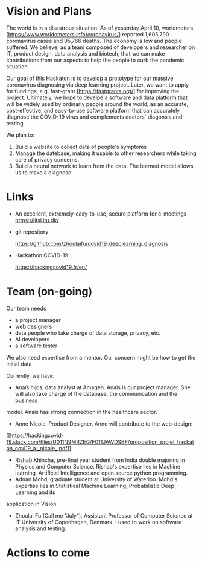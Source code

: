 * Vision and Plans

The world is in a disastrous situation.  As of yesterday April 10,
worldmeters [https://www.worldometers.info/coronavirus/] reported
1,605,790 coronavirus cases and 95,766 deaths.  The economy is low and
people suffered. We believe, as a team composed of developers and
researcher on IT, product design, data analysis and biotech, that we
can make contributions from our aspects to help the people to curb the
pandemic situation.

Our goal of this Hackaton is to develop a prototype for our massive
coronavirus diagnosing via deep learning project. Later, we want to
apply for fundings, e.g. fast-grant [https://fastgrants.org/] for
improving the project.  Ultimately, we hope to develpe a software and
data platform that will be widely used by ordinarly people around the
world, as an accurate, cost-effective, and easy-to-use software
platform that can accurately diagnose the COVID-19 virus and
complements doctors' diagonsis and testing.

We plan to:

1. Build a website to collect data of people's symptoms
2. Manage the datebase, making it usable to other researchers while
   taking care of privacy concerns.
3. Build a neural network to learn from the data. The learned model
   allows us to make a diagnose.





* Links

- An excellent, extremely-easy-to-use, secure platform for e-meetings
  https://jitsi.itu.dk/

- git repository

  https://github.com/zhoulaifu/covid19_deeplearning_diagnosis

- Hackathon COVID-19

  https://hackingcovid19.fr/en/



* Team (on-going)

Our team needs
- a project manager 
- web designers 
- data people who take charge of data storage, privacy, etc.
- AI developers
- a software tester 

We also need expertise from a mentor. Our concern might be how to get
the initial data

Currently, we have:

- Anaïs hijos, data analyst at Amagen. Anais is our project
  manager. She will also take charge of the database, the
  communication and the business
model. Anais has strong connection in the healthcare sector.
- Anne Nicole, Product Designer. Anne will contribute to the
  web-design:
[[[[https://hackingcovid-19.slack.com/files/U011N9MRZEG/F011JAWDSBF/proposition_projet_hackaton_covi19_a._nicole_.pdf]]]].
- Rishab Khincha, pre-final year student from India double majoring in
  Physics and Computer Science.  Rishab's expertise lies in Machine
  learning, Artificial Intelligence and open source python
  programming.
- Adnan Mohd, graduate student at University of Waterloo. Mohd's
  expertise lies in Statistical Machine Learning, Probabilistic Deep
  Learning and its
application in Vision. 
- Zhoulai Fu (Call me "July"), Assistant Professor of Computer Science
  at IT University of Copenhagen, Denmark. I used to work on software
  analysis and testing.



* Actions to come

